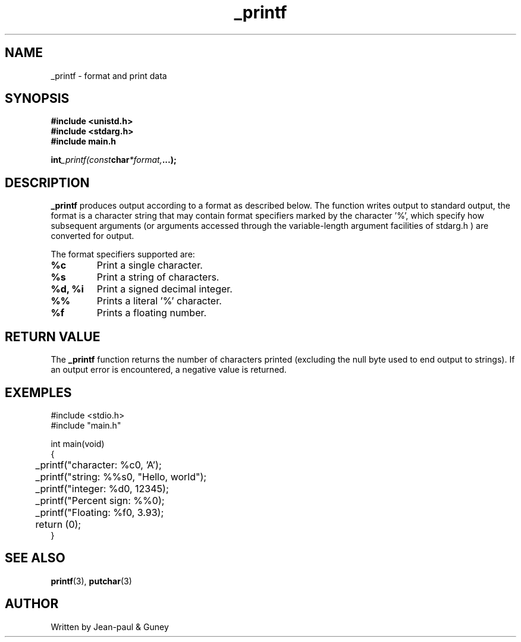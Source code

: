 .TH _printf 3  "23.07.24" "Version 1.0" "library function manual"
.SH NAME
_printf \- format and print data
.SH SYNOPSIS
.nf
.B #include <unistd.h>
.B #include <stdarg.h>
.B #include "main.h"
.sp
.BI int _printf(const char *format, ...);
.fi
.SH DESCRIPTION
.B _printf
produces output according to a format as described below.
The function writes output to standard output, the format is a character string that may contain
format specifiers marked by the character '%', which specify how subsequent arguments
(or arguments accessed through the variable-length argument facilities of stdarg.h )
are converted for output.

The format specifiers supported are:
.sp
.TP
.B %c
Print a single character.
.TP
.B %s
Print a string of characters.
.TP
.B %d, %i
Print a signed decimal integer.
.TP
.B %%
Prints a literal '%' character.
.TP
.B %f
Prints a floating number.

.SH RETURN VALUE
The
.B _printf
function returns the number of characters printed (excluding the null byte used to end output to strings).
If an output error is encountered, a negative value is returned.
.sp
.SH EXEMPLES
.nf
#include <stdio.h>
#include "main.h"

int main(void)
{
	_printf("character: %c\n", 'A');
	_printf("string: %%s\n", "Hello, world");
	_printf("integer: %d\n", 12345);
	_printf("Percent sign: %%\n");
	_printf("Floating: %f\n", 3.93);
	return (0);
}
.fi
.SH SEE ALSO
.BR printf (3),
.BR putchar (3)
.SH AUTHOR
Written by Jean-paul & Guney